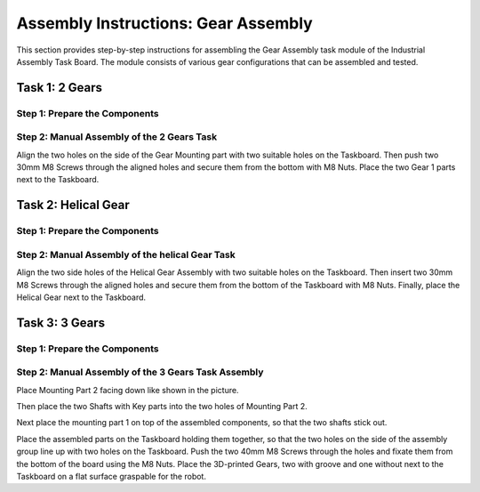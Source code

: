 Assembly Instructions: Gear Assembly
====================================

This section provides step-by-step instructions for assembling the Gear Assembly task module of the Industrial Assembly Task Board. 
The module consists of various gear configurations that can be assembled and tested.

.. image:: images/gear_assembly_taskboard.png
    :alt: Gear Assembly Task Module
    :align: center
    :width: 400px


Task 1: 2 Gears
---------------

Step 1: Prepare the Components
^^^^^^^^^^^^^^^^^^^^^^^^^^^^^^

.. list-table::
    :header-rows: 1

 * - 3D-printed parts:
 - Purchased components:
 * - 2 Gears Mounting × 1 (Material: PETG)
 - M8 Nut × 2
 * - Gear 1 × 2 (Material: PETG)
 - 30mm M8 Screw × 2

Step 2: Manual Assembly of the 2 Gears Task
^^^^^^^^^^^^^^^^^^^^^^^^^^^^^^^^^^^^^^^^^^^

Align the two holes on the side of the Gear Mounting part with two suitable holes on the Taskboard. Then push two 30mm M8 Screws through the aligned holes and secure them from the bottom with M8 Nuts.
Place the two Gear 1 parts next to the Taskboard.

Task 2: Helical Gear
--------------------

Step 1: Prepare the Components
^^^^^^^^^^^^^^^^^^^^^^^^^^^^^^

.. list-table::
    :header-rows: 1

 * - 3D-printed parts:
 - Purchased components:
 * - Helical Gear Assembly × 1 (Material: PETG)
 - M8 Nut × 2
 * - Helical Gear × 1 (Material: PETG)
 - 30mm M8 Screw × 2


Step 2: Manual Assembly of the helical Gear Task
^^^^^^^^^^^^^^^^^^^^^^^^^^^^^^^^^^^^^^^^^^^^^^^^

Align the two side holes of the Helical Gear Assembly with two suitable holes on the Taskboard. Then insert two 30mm M8 Screws through the aligned holes and secure them from the bottom of the Taskboard with M8 Nuts.
Finally, place the Helical Gear next to the Taskboard.

Task 3: 3 Gears
---------------

Step 1: Prepare the Components
^^^^^^^^^^^^^^^^^^^^^^^^^^^^^^

.. list-table::
    :header-rows: 1

 * - 3D-printed parts:
 - Purchased components:
 * - 3 Gears Mounting Part 1 × 1 (Material: PETG)
 - M8 Nut × 2
 * - 3 Gears Mounting Part 2 × 1 (Material: PETG)
 - 40mm M8 Screw × 2
 * - Shaft with key × 2 (Material: PETG)
 - 
 * - Gear 3 × 1 (Material: PETG)
 - 
 * - Gear 3 with Groove × 2 (Material: PETG)
 - 


Step 2: Manual Assembly of the 3 Gears Task Assembly
^^^^^^^^^^^^^^^^^^^^^^^^^^^^^^^^^^^^^^^^^^^^^^^^^^^^

Place Mounting Part 2 facing down like shown in the picture.

Then place the two Shafts with Key parts into the two holes of Mounting Part 2.

.. image:: images/3_gears_mounting_part_2.png
    :alt: 3 Gears Mounting Part 2
    :align: center
    :width: 400px

Next place the mounting part 1 on top of the assembled components, so that the two shafts stick out.

.. image:: images/3_gears_mounting_part_1.png
    :alt: 3 Gears Mounting Part 1
    :align: center
    :width: 400px


Place the assembled parts on the Taskboard holding them together, so that the two holes on the side of the assembly group line up with two holes on the Taskboard. Push the two 40mm M8 Screws through the holes and fixate them from the bottom of the board using the M8 Nuts.
Place the 3D-printed Gears, two with groove and one without next to the Taskboard on a flat surface graspable for the robot.
